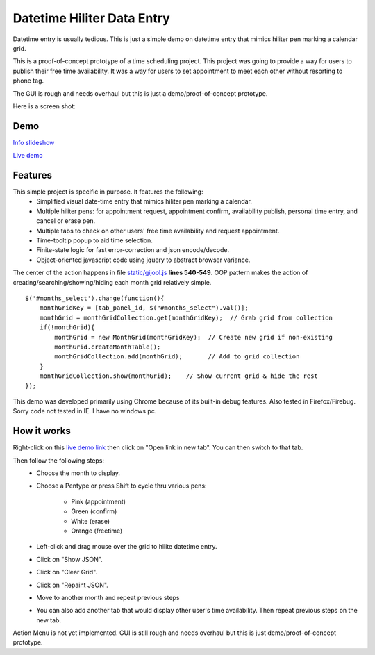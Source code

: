 
Datetime Hiliter Data Entry
===========================
Datetime entry is usually tedious. This is just a simple demo on
datetime entry that mimics hiliter pen marking a calendar grid.

This is a proof-of-concept prototype of a time scheduling project.
This project was going to provide a way for users to publish their
free time availability. It was a way for users to set appointment
to meet each other without resorting to phone tag.

The GUI is rough and needs overhaul but this is just a
demo/proof-of-concept prototype.

Here is a screen shot:

.. image:: /static/screenshot.png

Demo
----
`Info slideshow <http://timebooktoo.cydric.webfactional.com/>`_

`Live demo <http://hiliter.cydric.webfactional.com/index.html>`_

Features
--------
This simple project is specific in purpose. It features the following:
  * Simplified visual date-time entry that mimics hiliter
    pen marking a calendar.
  * Multiple hiliter pens: for appointment request, appointment
    confirm, availability publish, personal time entry, and cancel
    or erase pen.
  * Multiple tabs to check on other users' free time availability
    and request appointment.
  * Time-tooltip popup to aid time selection.
  * Finite-state logic for fast error-correction and json
    encode/decode.
  * Object-oriented javascript code using jquery to abstract
    browser variance.

The center of the action happens in file `static/gijool.js <https://github.com/cydriclopez/datetime_hiliter/blob/master/static/gijool.js>`_ **lines 540-549**.
OOP pattern makes the action of creating/searching/showing/hiding each month
grid relatively simple.
::
    $('#months_select').change(function(){
        monthGridKey = [tab_panel_id, $("#months_select").val()];
        monthGrid = monthGridCollection.get(monthGridKey);  // Grab grid from collection
        if(!monthGrid){
            monthGrid = new MonthGrid(monthGridKey);  // Create new grid if non-existing
            monthGrid.createMonthTable();
            monthGridCollection.add(monthGrid);       // Add to grid collection
        }
        monthGridCollection.show(monthGrid);    // Show current grid & hide the rest
    });

This demo was developed primarily using Chrome because of its built-in
debug features. Also tested in Firefox/Firebug. Sorry code not tested
in IE. I have no windows pc.

How it works
------------
Right-click on this `live demo link <http://hiliter.cydric.webfactional.com/index.html>`_ then
click on "Open link in new tab". You can then switch to that tab.

Then follow the following steps:
  * Choose the month to display.
  * Choose a Pentype or press Shift to
    cycle thru various pens:
      - Pink (appointment)
      - Green (confirm)
      - White (erase)
      - Orange (freetime)
  * Left-click and drag mouse over the grid to
    hilite datetime entry.
  * Click on "Show JSON".
  * Click on "Clear Grid".
  * Click on "Repaint JSON".
  * Move to another month and repeat
    previous steps
  * You can also add another tab that would
    display other user's time availability.
    Then repeat previous steps on the new tab.

Action Menu is not yet implemented. GUI is still rough and needs
overhaul but this is just demo/proof-of-concept prototype.

